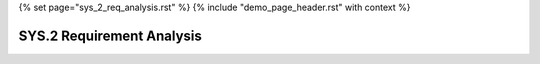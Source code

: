 {% set page="sys_2_req_analysis.rst" %}
{% include "demo_page_header.rst" with context %}

.. _SYS2_Requirement_Analysis:


SYS.2 Requirement Analysis
==========================

.. req:: Lane Detection Algorithm
   :id: REQ_001
   :status: open
   :links: NEED_001
   :release: REL_ADAS_2025_6
   :author: PETER

   Develop a lane detection algorithm to process camera input and accurately identify lane markings under various lighting conditions.

.. req:: Steering Control Logic
   :id: REQ_002
   :status: open
   :links: NEED_001
   :release: REL_ADAS_2025_6
   :author: PETER

   Implement a control logic module to provide smooth and precise steering corrections based on detected lane positions.

.. req:: Distance Measurement System
   :id: REQ_003
   :status: open
   :links: NEED_002
   :release: REL_ADAS_2025_12
   :author: PETER

   Design a system to measure the distance to the vehicle ahead using radar or LiDAR sensors for adaptive cruise control.

.. req:: Speed Adjustment Algorithm
   :id: REQ_004
   :status: open
   :links: NEED_002
   :release: REL_ADAS_2025_12
   :author: ROBERT

   Create an algorithm to adjust vehicle speed dynamically while maintaining a safe following distance.

.. req:: Collision Detection Module
   :id: REQ_005
   :status: open
   :links: NEED_003
   :author: ROBERT

   Develop a module to identify potential collisions using sensor data and predict the time-to-impact.

.. req:: Autonomous Braking Logic
   :id: REQ_006
   :status: open
   :links: NEED_003
   :author: ROBERT

   Implement logic to autonomously apply brakes when a collision is imminent based on predictions from the collision detection module.

.. req:: Pedestrian Recognition System
   :id: REQ_007
   :status: open
   :links: NEED_004
   :release: REL_ADAS_2025_12
   :author: ROBERT

   Create a system to detect pedestrians in the vehicle's path using machine learning and sensor fusion.

.. req:: Warning and Alert Mechanism
   :id: REQ_008
   :status: open
   :links: NEED_004
   :release: REL_ADAS_2025_6
   :author: ROBERT

   Design a mechanism to issue audio or visual alerts when pedestrians are detected near the vehicle.

.. req:: Emergency Braking for Pedestrians
   :id: REQ_009
   :status: open
   :links: NEED_004
   :release: REL_ADAS_2026_6
   :author: ROBERT

   Develop functionality to initiate emergency braking when a pedestrian is in the collision path.
